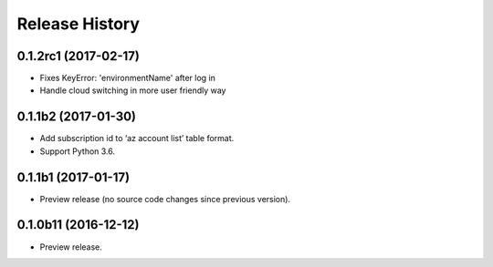 .. :changelog:

Release History
===============

0.1.2rc1 (2017-02-17)
+++++++++++++++++++++

* Fixes KeyError: 'environmentName' after log in
* Handle cloud switching in more user friendly way

0.1.1b2 (2017-01-30)
+++++++++++++++++++++

* Add subscription id to ‘az account list’ table format.
* Support Python 3.6.

0.1.1b1 (2017-01-17)
+++++++++++++++++++++

* Preview release (no source code changes since previous version).

0.1.0b11 (2016-12-12)
+++++++++++++++++++++

* Preview release.
